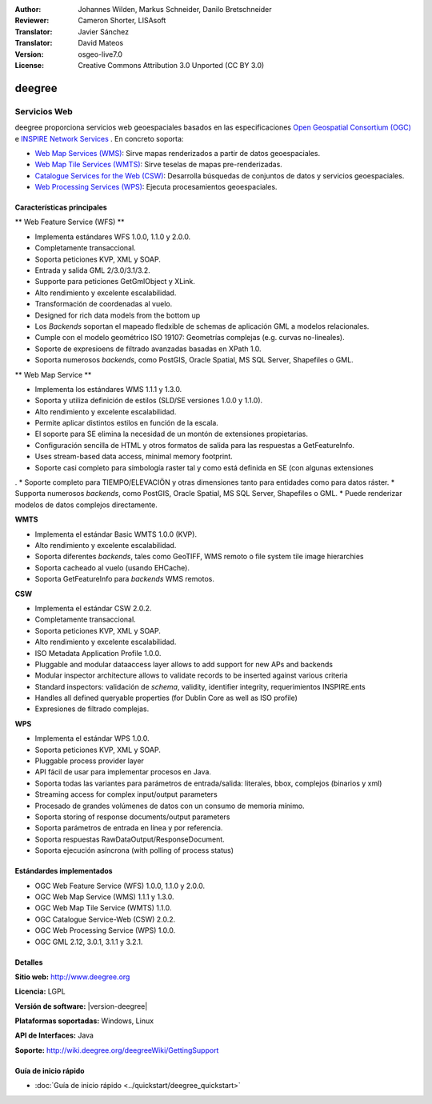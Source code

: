 :Author: Johannes Wilden, Markus Schneider, Danilo Bretschneider
:Reviewer: Cameron Shorter, LISAsoft
:Translator: Javier Sánchez
:Translator: David Mateos
:Version: osgeo-live7.0
:License: Creative Commons Attribution 3.0 Unported (CC BY 3.0)

.. image:: ../../images/project_logos/logo-deegree.png
  :alt: project logo
  :align: right
  :target: http://www.deegree.org

.. image:: ../../images/logos/OSGeo_project.png
  :scale: 100
  :alt: OSGeo Project
  :align: right
  :target: http://www.osgeo.org

deegree
================================================================================

Servicios Web
~~~~~~~~~~~~~~~~~~~~~~~~~~~~~~~~~~~~~~~~~~~~~~~~~~~~~~~~~~~~~~~~~~~~~~~~~~~~~~~~

deegree proporciona servicios web geoespaciales basados en las especificaciones `Open Geospatial Consortium (OGC) <http://www.opengeospatial.org>`_ e `INSPIRE Network Services <http://inspire.jrc.ec.europa.eu>`_ . En concreto soporta: 

* `Web Map Services (WMS) <http://www.opengeospatial.org/standards/wms>`_: Sirve mapas renderizados a partir de datos geoespaciales.
* `Web Map Tile Services (WMTS) <http://www.opengeospatial.org/standards/wmts>`_: Sirve teselas de mapas pre-renderizadas. 
* `Catalogue Services for the Web (CSW) <http://www.opengeospatial.org/standards/cat>`_: Desarrolla búsquedas de conjuntos de datos y servicios geoespaciales. 
* `Web Processing Services (WPS) <http://www.opengeospatial.org/standards/wps>`_: Ejecuta procesamientos geoespaciales.

.. image:: ../../images/screenshots/1024x768/deegree_mainpage.png
  :scale: 55 %
  :alt: TBD
  :align: right

Características principales
--------------------------------------------------------------------------------

** Web Feature Service (WFS) **

* Implementa estándares WFS 1.0.0, 1.1.0 y 2.0.0.
* Completamente transaccional.
* Soporta peticiones KVP, XML y SOAP.
* Entrada y salida GML 2/3.0/3.1/3.2.
* Supporte para peticiones GetGmlObject y XLink.
* Alto rendimiento y excelente escalabilidad.
* Transformación de coordenadas al vuelo.
* Designed for rich data models from the bottom up
* Los *Backends* soportan el mapeado fledxible de schemas de aplicación GML a modelos relacionales.
* Cumple con el modelo geométrico ISO 19107: Geometrías complejas (e.g. curvas no-lineales).
* Soporte de expresioens de filtrado avanzadas basadas en XPath 1.0.
* Soporta numerosos *backends*, como PostGIS, Oracle Spatial, MS SQL Server, Shapefiles o GML.

** Web Map Service **

* Implementa los estándares WMS 1.1.1 y 1.3.0.
* Soporta y utiliza definición de estilos (SLD/SE versiones 1.0.0 y 1.1.0).
* Alto rendimiento y excelente escalabilidad.
* Permite aplicar distintos estilos en función de la escala.
* El soporte para SE elimina la necesidad de un montón de extensiones propietarias.
* Configuración sencilla de HTML y otros formatos de salida para las respuestas a GetFeatureInfo.
* Uses stream-based data access, minimal memory footprint.
* Soporte casi completo para simbología raster tal y como está definida en SE (con algunas extensiones
.
* Soporte completo para TIEMPO/ELEVACIÖN y otras dimensiones tanto para entidades como para datos ráster. 
* Supporta numerosos *backends*, como PostGIS, Oracle Spatial, MS SQL Server, Shapefiles o GML.
* Puede renderizar modelos de datos complejos directamente.

**WMTS**

* Implementa el estándar Basic WMTS 1.0.0 (KVP).
* Alto rendimiento y excelente escalabilidad.
* Soporta diferentes *backends*, tales como GeoTIFF, WMS remoto o file system tile image hierarchies
* Soporta cacheado al vuelo (usando EHCache).
* Soporta GetFeatureInfo para *backends* WMS remotos.

**CSW**

* Implementa el estándar CSW 2.0.2.
* Completamente transaccional.
* Soporta peticiones KVP, XML y SOAP.
* Alto rendimiento y excelente escalabilidad.
* ISO Metadata Application Profile 1.0.0.
* Pluggable and modular dataaccess layer allows to add support for new APs and backends
* Modular inspector architecture allows to validate records to be inserted against various criteria
* Standard inspectors: validación de *schema*,  validity, identifier integrity, requerimientos INSPIRE.ents
* Handles all defined queryable properties (for Dublin Core as well as ISO profile) 
* Expresiones de filtrado complejas. 

**WPS**

* Implementa el estándar WPS 1.0.0.
* Soporta peticiones KVP, XML y SOAP.
* Pluggable process provider layer
* API fácil de usar para implementar procesos en Java. 
* Soporta todas las variantes para parámetros de entrada/salida: literales, bbox, complejos (binarios y xml)
* Streaming access for complex input/output parameters
* Procesado de grandes volúmenes de datos con un consumo de memoria mínimo. 
* Soporta storing of response documents/output parameters
* Soporta parámetros de entrada en línea y por referencia. 
* Soporta respuestas RawDataOutput/ResponseDocument.
* Soporta ejecución asíncrona (with polling of process status)

Estándardes implementados
--------------------------------------------------------------------------------

* OGC Web Feature Service (WFS) 1.0.0, 1.1.0 y 2.0.0.
* OGC Web Map Service (WMS) 1.1.1 y 1.3.0.
* OGC Web Map Tile Service (WMTS) 1.1.0.
* OGC Catalogue Service-Web (CSW) 2.0.2.
* OGC Web Processing Service (WPS) 1.0.0.
* OGC GML 2.12, 3.0.1, 3.1.1 y 3.2.1.

Detalles
--------------------------------------------------------------------------------

**Sitio web:** http://www.deegree.org

**Licencia:** LGPL

**Versión de software:** |version-deegree|

**Plataformas soportadas:** Windows, Linux

**API de Interfaces:** Java

**Soporte:** http://wiki.deegree.org/deegreeWiki/GettingSupport


Guía de inicio rápido
--------------------------------------------------------------------------------

* :doc:`Guía de inicio rápido <../quickstart/deegree_quickstart>`
